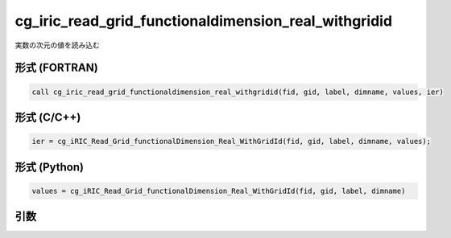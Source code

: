 cg_iric_read_grid_functionaldimension_real_withgridid
=======================================================

実数の次元の値を読み込む

形式 (FORTRAN)
---------------
.. code-block:: fortran

   call cg_iric_read_grid_functionaldimension_real_withgridid(fid, gid, label, dimname, values, ier)

形式 (C/C++)
---------------
.. code-block:: c

   ier = cg_iRIC_Read_Grid_functionalDimension_Real_WithGridId(fid, gid, label, dimname, values);

形式 (Python)
---------------
.. code-block:: python

   values = cg_iRIC_Read_Grid_functionalDimension_Real_WithGridId(fid, gid, label, dimname)

引数
----

.. csv-table:: cg_iric_read_grid_functionaldimension_real_withgridid の引数
   :file: cg_iric_read_grid_functionaldimension_real_withgridid_args.csv
   :header-rows: 1

